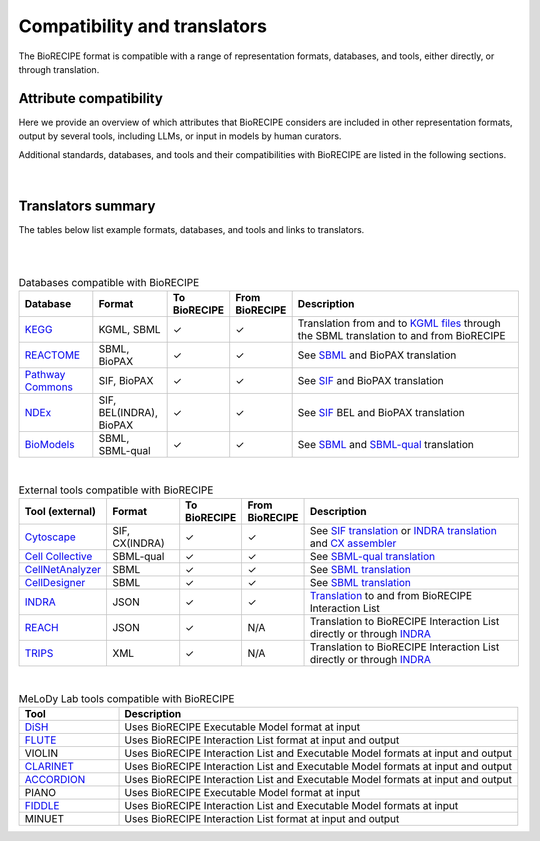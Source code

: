 #############################
Compatibility and translators
#############################

The BioRECIPE format is compatible with a range of representation formats, databases, and tools, either directly, or through translation. 

Attribute compatibility
-----------------------
Here we provide an overview of which attributes that BioRECIPE considers are included in other representation formats, output by several tools, including LLMs, or input in models by human curators.

Additional standards, databases, and tools and their compatibilities with BioRECIPE are listed in the following sections.

.. figure:: figures/figure_attribute_comparison_acrros_tools_representations.png
    :align: center
    :alt: internal figure

|

Translators summary
-------------------

The tables below list example formats, databases, and tools and links to translators.

| 

.. csv-table:: Formats compatible with BioRECIPE
    :header: Standard, Format, To BioRECIPE, From BioRECIPE, Description
    :widths: 15, 15, 10, 10, 50

    `SBML <https://sbml.org>`_, RDF/XML, ✓, ✓, `Direct translation <https://github.com/pitt-miskov-zivanov-lab/BioRECIPE/tree/main/translators/sbml>`_ to and from BioRECIPE 
    `SBML-qual <https://sbml.org/documents/specifications/level-3/version-1/qual/>`_, RDF/XML, ✓, ✓, `Direct translation <https://github.com/pitt-miskov-zivanov-lab/BioRECIPE/tree/main/translators/sbmlqual>`_ to and from BioRECIPE
    `SIF <https://manual.cytoscape.org/en/stable/Supported_Network_File_Formats.html>`_, TXT, ✓, ✓, `Direct translation <https://github.com/pitt-miskov-zivanov-lab/BioRECIPE/tree/main/translators/SIF>`_ to and from BioRECIPE
    `BioPAX <https://www.biopax.org>`_, "RDF/OWL, SBML", ✓, ✓, Translation from and to BioPAX files can be done via `SBML translation <https://github.com/pitt-miskov-zivanov-lab/BioRECIPE/tree/main/translators/sbml>`_ to and from BioRECIPE
    `BEL <https://bel.bio>`_, Structured TXT (BEL statements), ✓, ✓, Translation from and to `BEL statements <https://indra.readthedocs.io/en/latest/modules/sources/bel/index.html>`_ via `INDRA engine translation <https://github.com/pitt-miskov-zivanov-lab/BioRECIPE/tree/main/translators/indra_engine>`_
    `PySB <https://pysb.org>`_, `SBML <https://pysb.readthedocs.io/en/stable/modules/export/sbml.html>`_, ✓, ✓, Translation from and to PySB files can be done via `SBML translation <https://github.com/pitt-miskov-zivanov-lab/BioRECIPE/tree/main/translators/sbml>`_ to and from BioRECIPE 
    `REACH <http://agathon.sista.arizona.edu:8080/odinweb/>`_, Tabular (e.g., tsv), ✓, N/A, `Direct translation <https://github.com/pitt-miskov-zivanov-lab/BioRECIPE/tree/main/translators/reach_engine>`_ from REACH tabular format to BioRECIPE interaction list
    `TRIPS <https://trips.ihmc.us/parser/cgi/drum-dev>`_, XML, ✓, N/A, ???Translation from TRIPS output to BioRECIPE interaction list

|

.. csv-table:: Databases compatible with BioRECIPE
    :header: Database, Format, To BioRECIPE, From BioRECIPE, Description
    :widths: 15, 15, 10, 10, 50

    `KEGG <https://www.genome.jp/kegg/>`_, "KGML, SBML", ✓, ✓, Translation from and to `KGML files <https://github.com/draeger-lab/KEGGtranslator>`_ through the SBML translation to and from BioRECIPE
    `REACTOME <https://reactome.org/>`_, "SBML, BioPAX", ✓, ✓, See `SBML <https://github.com/pitt-miskov-zivanov-lab/BioRECIPE/tree/main/translators/sbml>`_ and BioPAX translation
    `Pathway Commons <https://www.pathwaycommons.org/pc2/formats>`_, "SIF, BioPAX", ✓, ✓, See `SIF <https://github.com/pitt-miskov-zivanov-lab/BioRECIPE/tree/main/translators/SIF>`_ and BioPAX translation
    `NDEx <https://home.ndexbio.org/network-formats/>`_, "SIF, BEL(INDRA), BioPAX", ✓, ✓, See `SIF <https://github.com/pitt-miskov-zivanov-lab/BioRECIPE/tree/main/translators/SIF>`_ BEL and BioPAX translation
    `BioModels <https://www.ebi.ac.uk/biomodels/>`_, "SBML, SBML-qual", ✓, ✓, See `SBML <https://github.com/pitt-miskov-zivanov-lab/BioRECIPE/tree/main/translators/sbml>`_ and `SBML-qual <https://github.com/pitt-miskov-zivanov-lab/BioRECIPE/tree/main/translators/sbmlqual>`_ translation


|


.. csv-table:: External tools compatible with BioRECIPE
    :header: Tool (external), Format, To BioRECIPE, From BioRECIPE, Description
    :widths: 15, 15, 10, 10, 50

    `Cytoscape <https://manual.cytoscape.org/en/stable/Supported_Network_File_Formats.html>`_, "SIF, CX(INDRA)", ✓, ✓, See `SIF translation <https://github.com/pitt-miskov-zivanov-lab/BioRECIPE/tree/main/translators/SIF>`_ or `INDRA translation  <https://github.com/pitt-miskov-zivanov-lab/BioRECIPE/tree/main/translators/indra>`_ and `CX assembler  <https://indra.readthedocs.io/en/latest/modules/assemblers/cx_assembler.html>`_ 
    `Cell Collective <https://cellcollective.org/#>`_, SBML-qual, ✓, ✓, See `SBML-qual translation <https://github.com/pitt-miskov-zivanov-lab/BioRECIPE/tree/main/translators/sbmlqual>`_
    `CellNetAnalyzer <https://www2.mpi-magdeburg.mpg.de/projects/cna/manual_cellnetanalyzer.pdf>`_, SBML, ✓, ✓, See `SBML translation <https://github.com/pitt-miskov-zivanov-lab/BioRECIPE/tree/main/translators/sbml>`_ 
    `CellDesigner <https://www.celldesigner.org/help/CDH_File_07.html>`_, SBML, ✓, ✓, See `SBML translation <https://github.com/pitt-miskov-zivanov-lab/BioRECIPE/tree/main/translators/sbml>`_
    `INDRA <https://indra.readthedocs.io/en/latest/>`_, JSON, ✓, ✓, `Translation <https://github.com/pitt-miskov-zivanov-lab/BioRECIPE/tree/main/translators/indra>`_ to and from BioRECIPE Interaction List
    `REACH <https://github.com/clulab/reach/wiki/Supported-Output-Formats>`_, JSON, ✓, N/A, Translation to BioRECIPE Interaction List directly or through `INDRA <https://github.com/pitt-miskov-zivanov-lab/BioRECIPE/tree/main/translators/indra>`_
    `TRIPS <https://trips.ihmc.us/parser/api.html>`_, XML, ✓, N/A, Translation to BioRECIPE Interaction List directly or through `INDRA <https://github.com/pitt-miskov-zivanov-lab/BioRECIPE/tree/main/translators/indra>`_

|

.. csv-table:: MeLoDy Lab tools compatible with BioRECIPE
    :header: Tool, Description
    :widths: 20, 80

    `DiSH <https://github.com/pitt-miskov-zivanov-lab/dyse_wm>`_, Uses BioRECIPE Executable Model format at input
    `FLUTE <https://melody-flute.readthedocs.io/>`_, Uses BioRECIPE Interaction List format at input and output
    VIOLIN, Uses BioRECIPE Interaction List and Executable Model formats at input and output
    `CLARINET <https://melody-clarinet.readthedocs.io/>`_, Uses BioRECIPE Interaction List and Executable Model formats at input and output
    `ACCORDION <https://melody-accordion.readthedocs.io/>`_, Uses BioRECIPE Interaction List and Executable Model formats at input and output
    PIANO, Uses BioRECIPE Executable Model format at input
    `FIDDLE <https://melody-fiddle.readthedocs.io/>`_, Uses BioRECIPE Interaction List and Executable Model formats at input
    MINUET, Uses BioRECIPE Interaction List format at input and output

